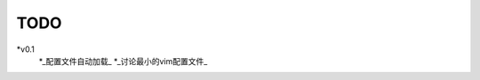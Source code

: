 TODO
===============================================================================

*v0.1
    *_配置文件自动加载_
    *_讨论最小的vim配置文件_
